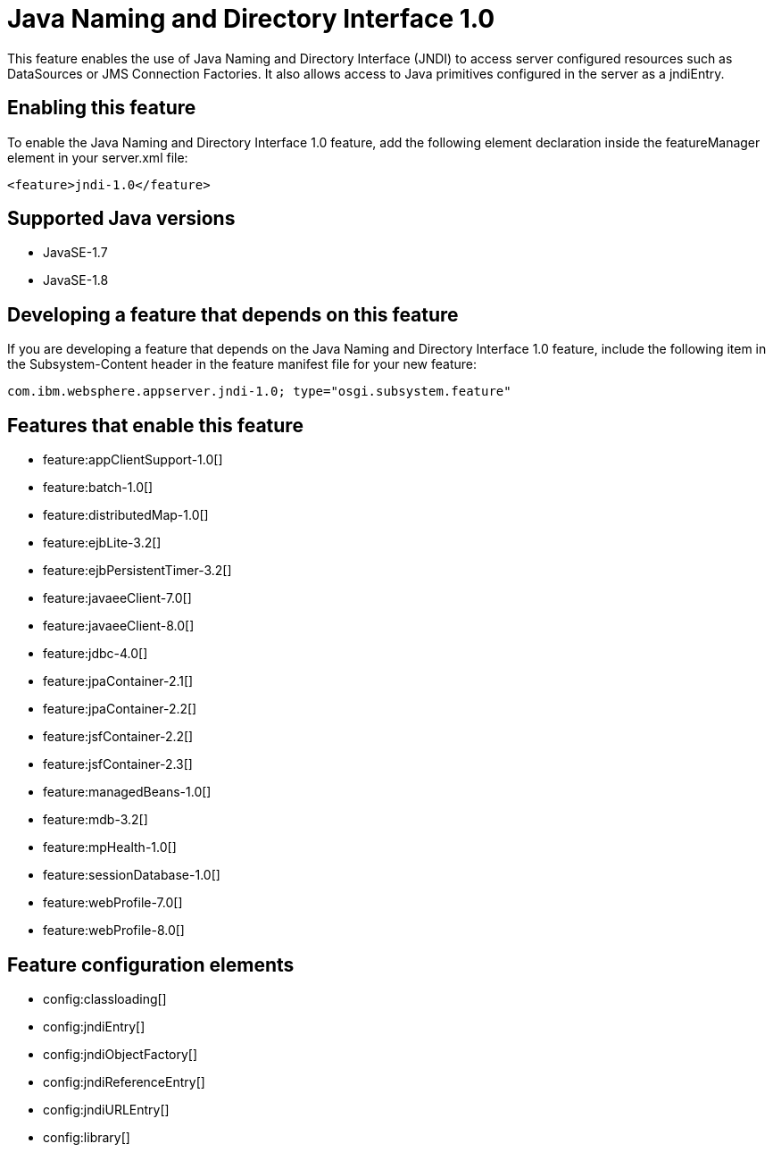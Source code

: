 = Java Naming and Directory Interface 1.0
:stylesheet: ../feature.css
:linkcss: 
:page-layout: feature
:nofooter: 

This feature enables the use of Java Naming and Directory Interface (JNDI) to access server configured resources such as DataSources or JMS Connection Factories. It also allows access to Java primitives configured in the server as a jndiEntry.

== Enabling this feature
To enable the Java Naming and Directory Interface 1.0 feature, add the following element declaration inside the featureManager element in your server.xml file:


----
<feature>jndi-1.0</feature>
----

== Supported Java versions

* JavaSE-1.7
* JavaSE-1.8

== Developing a feature that depends on this feature
If you are developing a feature that depends on the Java Naming and Directory Interface 1.0 feature, include the following item in the Subsystem-Content header in the feature manifest file for your new feature:


[source,]
----
com.ibm.websphere.appserver.jndi-1.0; type="osgi.subsystem.feature"
----

== Features that enable this feature
* feature:appClientSupport-1.0[]
* feature:batch-1.0[]
* feature:distributedMap-1.0[]
* feature:ejbLite-3.2[]
* feature:ejbPersistentTimer-3.2[]
* feature:javaeeClient-7.0[]
* feature:javaeeClient-8.0[]
* feature:jdbc-4.0[]
* feature:jpaContainer-2.1[]
* feature:jpaContainer-2.2[]
* feature:jsfContainer-2.2[]
* feature:jsfContainer-2.3[]
* feature:managedBeans-1.0[]
* feature:mdb-3.2[]
* feature:mpHealth-1.0[]
* feature:sessionDatabase-1.0[]
* feature:webProfile-7.0[]
* feature:webProfile-8.0[]

== Feature configuration elements
* config:classloading[]
* config:jndiEntry[]
* config:jndiObjectFactory[]
* config:jndiReferenceEntry[]
* config:jndiURLEntry[]
* config:library[]
